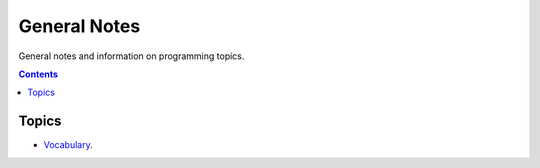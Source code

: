================================================================================
General Notes
================================================================================

General notes and information on programming topics.

.. contents::

Topics
--------------------------------------------------------------------------------

* `Vocabulary <vocab.rst>`_.
